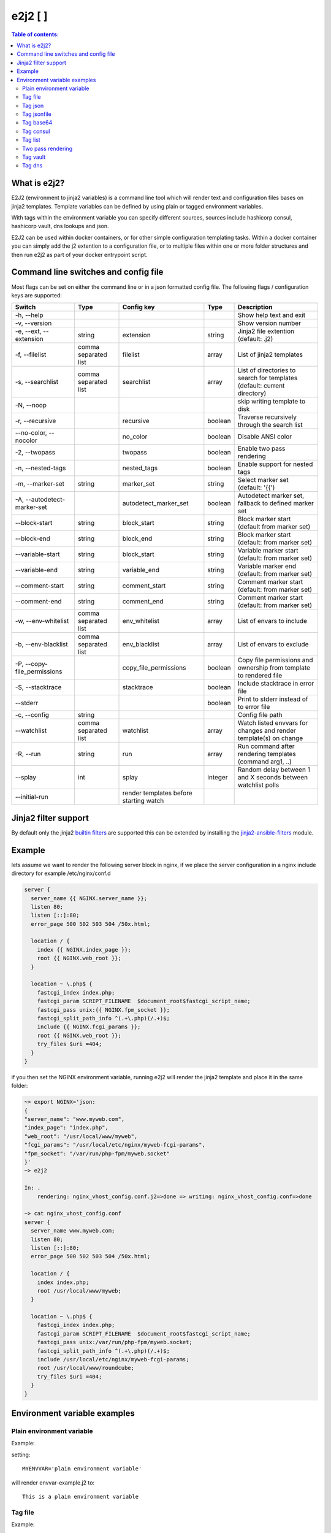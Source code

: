 e2j2 [|PyPi| |Build Status| |Coverage Status|]
================================================

.. contents:: Table of contents:

What is e2j2?
-------------

E2J2 (environment to jinja2 variables) is a command line tool which will render text and configuration files bases on jinja2 templates. Template variables can be defined by using plain or tagged environment variables.

With tags within the environment variable you can specify different sources, sources include hashicorp consul, hashicorp vault, dns lookups and json.

E2J2 can be used within docker containers, or for other simple configuration templating tasks. Within a docker container you can simply add the j2 extention to a configuration file, or to multiple files within one or more folder structures and then run e2j2 as part of your docker entrypoint script.

Command line switches and config file
-------------------------------------
Most flags can be set on either the command line or in a json formatted config file. The following flags / configuration keys are supported:

=========================== ==================== ======================================= ======= ==============================================================================
Switch                      Type                 Config key                              Type         Description
=========================== ==================== ======================================= ======= ==============================================================================
-h, --help                                                                                       Show help text and exit
-v, --version                                                                                    Show version number
-e, --ext, --extension      string               extension                               string  Jinja2 file extention (default: .j2)
-f, --filelist              comma separated list filelist                                array   List of jinja2 templates
-s, --searchlist            comma separated list searchlist                              array   List of directories to search for templates (default: current directory)
-N, --noop                                                                                       skip writing template to disk
-r, --recursive                                  recursive                               boolean Traverse recursively through the search list
--no-color, --nocolor                            no_color                                boolean Disable ANSI color
-2, --twopass                                    twopass                                 boolean Enable two pass rendering
-n, --nested-tags                                nested_tags                             boolean Enable support for nested tags
-m, --marker-set            string               marker_set                              string  Select marker set (default: '{{')
-A, --autodetect-marker-set                      autodetect_marker_set                   boolean Autodetect marker set, fallback to defined marker set
--block-start               string               block_start                             string  Block marker start (default from marker set)
--block-end                 string               block_end                               string  Block marker start (default: from marker set)
--variable-start            string               block_start                             string  Variable marker start (default: from marker set)
--variable-end              string               variable_end                            string  Variable marker end (default: from marker set)
--comment-start             string               comment_start                           string  Comment marker start (default: from marker set)
--comment-end               string               comment_end                             string  Comment marker start (default: from marker set)
-w, --env-whitelist         comma separated list env_whitelist                           array   List of envars to include
-b, --env-blacklist         comma separated list env_blacklist                           array   List of envars to exclude
-P, --copy-file_permissions                      copy_file_permissions                   boolean Copy file permissions and ownership from template to rendered file
-S, --stacktrace                                 stacktrace                              boolean Include stacktrace in error file
--stderr                                                                                 boolean Print to stderr instead of to error file
-c, --config                string                                                               Config file path
--watchlist                 comma separated list watchlist                               array   Watch listed envvars for changes and render template(s) on change
-R, --run                   string               run                                     array   Run command after rendering templates (command arg1, ..)
--splay                     int                  splay                                   integer Random delay between 1 and X seconds between watchlist polls
--initial-run                                    render templates before starting watch
=========================== ==================== ======================================= ======= ==============================================================================

Jinja2 filter support
---------------------
By default only the jinja2 `builtin filters <https://jinja.palletsprojects.com/en/2.10.x/templates/#list-of-builtin-filters>`_ are supported this can be extended by installing the `jinja2-ansible-filters <https://pypi.org/project/jinja2-ansible-filters/>`_ module.

Example
-------

lets assume we want to render the following server block in nginx, if we
place the server configuration in a nginx include directory for example
/etc/nginx/conf.d

.. code:: bash

   server {
     server_name {{ NGINX.server_name }};
     listen 80;
     listen [::]:80;
     error_page 500 502 503 504 /50x.html;

     location / {
       index {{ NGINX.index_page }};
       root {{ NGINX.web_root }};
     }

     location ~ \.php$ {
       fastcgi_index index.php;
       fastcgi_param SCRIPT_FILENAME  $document_root$fastcgi_script_name;
       fastcgi_pass unix:{{ NGINX.fpm_socket }};
       fastcgi_split_path_info ^(.+\.php)(/.+)$;
       include {{ NGINX.fcgi_params }};
       root {{ NGINX.web_root }};
       try_files $uri =404;
     }
   }

if you then set the NGINX environment variable, running e2j2 will render
the jinja2 template and place it in the same folder:

.. code:: bash

   ~> export NGINX='json:
   {
   "server_name": "www.myweb.com",
   "index_page": "index.php",
   "web_root": "/usr/local/www/myweb",
   "fcgi_params": "/usr/local/etc/nginx/myweb-fcgi-params",
   "fpm_socket": "/var/run/php-fpm/myweb.socket"
   }'
   ~> e2j2

   In: .
       rendering: nginx_vhost_config.conf.j2=>done => writing: nginx_vhost_config.conf=>done

   ~> cat nginx_vhost_config.conf
   server {
     server_name www.myweb.com;
     listen 80;
     listen [::]:80;
     error_page 500 502 503 504 /50x.html;

     location / {
       index index.php;
       root /usr/local/www/myweb;
     }

     location ~ \.php$ {
       fastcgi_index index.php;
       fastcgi_param SCRIPT_FILENAME  $document_root$fastcgi_script_name;
       fastcgi_pass unix:/var/run/php-fpm/myweb.socket;
       fastcgi_split_path_info ^(.+\.php)(/.+)$;
       include /usr/local/etc/nginx/myweb-fcgi-params;
       root /usr/local/www/roundcube;
       try_files $uri =404;
     }
   }

Environment variable examples
-----------------------------

Plain environment variable
~~~~~~~~~~~~~~~~~~~~~~~~~~

Example:

setting:

::

   MYENVVAR='plain environment variable'

will render envvar-example.j2 to:

::

   This is a plain environment variable

Tag file
~~~~~~~~

Example:

setting:

::

   MYFILEVAR=file:./file-example.txt

will render file-example.j2 to:

::

   This is a file example

Tag json
~~~~~~~~

Example:

setting:

::

   MYJSONVAR='json:{"key": "json-example"}'

will render json-example.j2 to:

::

   This is a json-example

Tag jsonfile
~~~~~~~~~~~~

Example:

setting:

::

   MYJSONFILEVAR='jsonfile:jsonfile-example.json'

will render jsonfile-example.j2 to:

::

   This is a jsonfile example with subkey

Tag base64
~~~~~~~~~~

Example:

Setting:

::

   export MYBASE64VAR='base64:YmFzZTY0IGV4YW1wbGU='

will render base64-example.j2 to:

::

   This is a base64 example

Tag consul
~~~~~~~~~~

Configuration:

You can configure the consul tag by setting the CONSUL_CONFIG
environment variable. The following config items are supported:

============ =============================== =====================
Item         Explanation                     Default
============ =============================== =====================
url          consul url                      http://127.0.0.1:8500
scheme       consul url scheme http or https scheme from url
host         consul host                     hostname from url
port         consul http(s) port             port from url
token        consul token                    none
============ =============================== =====================

Global config example:

::

   read -d '' CONSUL_CONFIG << EOF
   {
      "url": "https://consul.foobar.tld",
      "token": "abcdef01-0123-abcd-1234-0123456789ab"
   }
   EOF

The ACL token can be configured by either the above configuration or by setting the CONSUL_TOKEN variable.

As an alternative for the global configuration it is also possible to configure / adjust the global configuration for each consul tag, by simply include the configuration when using the consul tag.

CONSUL_TOKEN and config key token can either contain the actual token or point to a file containing the token, use the **file:** tag to point to a file.

Tag config examples:

::

    export MYCONSULVAR='consul:config={"url": "https://consul2.foobar.tld", "token": "012345678-0123-abcd-1234-0123456789ab"}:consulvar"

::

    export MYCONSULVAR='consul:config={"url": "https://consul2.foobar.tld", "token": "file:/path/to/token"}:consulvar"

Consul example:

Setting:

key: consulvar in consul to value: consul example

and

::

   export MYCONSULVAR='consul:consulvar'

will render consul-example.j2 to:

::

   This is a consul example

Tag list
~~~~~~~~

Example:

Setting:

::

   export MYLIST='list:"first","second","third","fourth"'

will render list-example.j2 to:

::

   "first"
   "second"
   "third"
   "fourth"

Two pass rendering
~~~~~~~~~~~~~~~~~~

Starting from version 0.1.12 e2j2 supports embedding jinja2 macros in
environment variables.

Example:

Setting the following two environment variables:

::

    export WORDPRESS='json:{"database": {"name": "mydb", "user": "mydb_user", "password": "{{ DBSECRET }}", "host": "localhost"}}'
    export DBSECRET='file:./twopass-secret'

will render (by running: ``e2j2 -f twopass-example.j2 -2``) to:

::

   // ** MySQL settings - You can get this info from your web host ** //
   /** The name of the database for WordPress */
   define( 'DB_NAME', 'mydb' );

   /** MySQL database username */
   define( 'DB_USER', 'mydb_user' );

   /** MySQL database password */
   define( 'DB_PASSWORD', 'Db$ecr3t' );

   /** MySQL hostname */
   define( 'DB_HOST', 'localhost' );

In version 0.5.0 support was introduced for nested tag variables, so the above listed example can be simplified.
The DBSECRET variable is no longer needed, if the WORDPRESS variable is changed to:

::

    export WORDPRESS='json:{"database": {"name": "mydb", "user": "mydb_user", "password": "file:./twopass-secret", "host": "localhost"}}'

If needed you can escape e2j2 tags by using the escape tag

Tag vault
~~~~~~~~~

Configuration:

You can configure the vault tag by setting the VAULT_CONFIG
environment variable. The following config items are supported:

============ ============================== =====================
Item         Explanation                    Default
============ ============================== =====================
url          vault url                      http://127.0.0.1:8200
scheme       vault url scheme http or https scheme from url
host         vault host                     hostname from url
port         vault http(s) port             port from url
backend      vault secret backend           raw
token        vault token                    none
============ ============================== =====================

the following backends are supported:

======= =========================================
backend Description
======= =========================================
raw     use plain GET request to secret store API
kv1     key/value version 1
kv2     key/value version 2
======= =========================================

Global config example:

::

   read -d '' VAULT_CONFIG << EOF
    {
      "url": "https://vault.foobar.tld:8200",
      "token": "s.xxxxxxxxxxxxxxxxxxxxxxx",
      "backend: "kv2"
    }
   EOF

The Authentication token can be configured by either the above configuration or by setting the VAULT_TOKEN variable.

As an alternative for the global configuration it is also possible to configure / adjust the global configuration for each vault tag, by simply include the configuration when using the vault tag.

VAULT_TOKEN and config key token can either contain the actual token or point to a file containing the token, use the **file:** tag to point to a file.

Tag config example:

::

    export MYVAULTVAR='vault:config={"backend": "kv2", "token": "s.xxxxxxxxx"}:kv/my-secret"

::

    export MYVAULTVAR='vault:config={"backend": "kv2", "token": "file:/path/to/token"}:kv/my-secret"

Vault example:

Setting:

::

   vault kv put secret/my-secret secret=topsecret
   export MYVAULTVAR='vault:secret/my-secret'

will render vault-kv1-example.j2 (by running: ``e2j2 -f vault-example.j2``) to:

::

   ** topsecret **
   This is a vault example

Tag dns
~~~~~~~~~

Configuration:

You can configure the dns tag by setting the DNS_CONFIG
environment variable. The following config items are supported:

============ ============================== =====================
Item         Explanation                    Default
============ ============================== =====================
nameservers  overwrite nameservers          use system resolvers
port         overwrite dns port             53
type         record type (A, AAAA or SRV)   A
============ ============================== =====================

the supported record types will return a dict with the following keys:

======= ===============================
Type    Keys
======= ===============================
A       address
AAAA    address
SRV     target, port, weight, priority
======= ===============================

DNS example:

Assuming a consul node running on localhost with the default dns port 8600.

Setting the DNS_CONFIG variable:
::

   read -d '' DNS_CONFIG << EOF
    {
      "nameservers": ['127.0.0.1'],
      "port": 8600,
      "type": "SRV"
    }
   EOF

Setting:

::

   export MYDNSVAR='dns:consul.service.consul'

will render dns-example.j2 (by running: ``e2j2 -f dns-example.j2``) to:

::

    My consul node:
    node1.node.dc1.consul. listening on port 8300


.. |PyPi| image:: https://img.shields.io/pypi/v/e2j2.svg
   :target: https://pypi.org/project/e2j2/
.. |Build Status| image:: https://gitlab.com/solvinity/e2j2/badges/main/pipeline.svg
   :target: https://gitlab.com/solvinity/e2j2/pipelines
.. |Coverage Status| image:: https://coveralls.io/repos/gitlab/solvinity/e2j2/badge.svg?branch=HEAD
   :target: https://coveralls.io/gitlab/solvinity/e2j2?branch=HEAD

